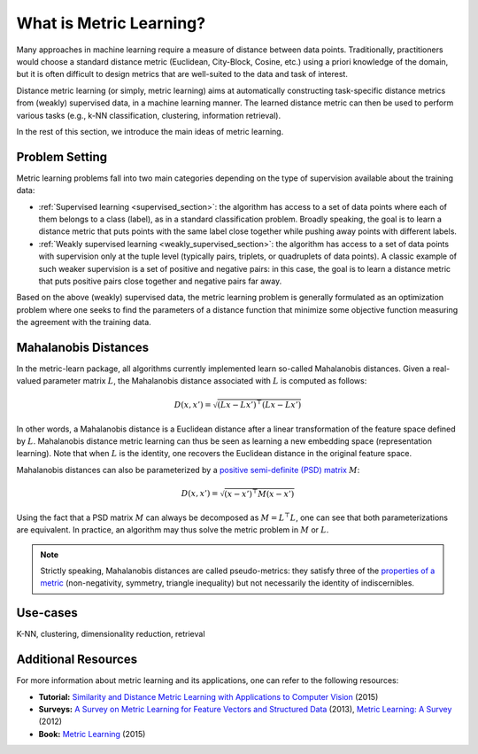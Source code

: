 ========================
What is Metric Learning?
========================

Many approaches in machine learning require a measure of distance between data
points. Traditionally, practitioners would choose a standard distance metric
(Euclidean, City-Block, Cosine, etc.) using a priori knowledge of the domain,
but it is often difficult to design metrics that are well-suited to the data
and task of interest.

Distance metric learning (or simply, metric learning) aims at
automatically constructing task-specific distance metrics from (weakly)
supervised data, in a machine learning manner. The learned distance metric can
then be used to perform various tasks (e.g., k-NN classification, clustering,
information retrieval).

In the rest of this section, we introduce the main ideas of metric learning.

Problem Setting
===============

Metric learning problems fall into two main categories depending on the type
of supervision available about the training data:

- :ref:`Supervised learning <supervised_section>`: the algorithm has access to
  a set of data points where each of them belongs to a class (label), as in a
  standard classification problem.
  Broadly speaking, the goal is to learn a distance metric that puts points
  with the same label close together while pushing away points with different
  labels.
- :ref:`Weakly supervised learning <weakly_supervised_section>`: the
  algorithm has access to a set of data points with supervision only
  at the tuple level (typically pairs, triplets, or quadruplets of
  data points). A classic example of such weaker supervision is a set of
  positive and negative pairs: in this case, the goal is to learn a distance
  metric that puts positive pairs close together and negative pairs far away.

Based on the above (weakly) supervised data, the metric learning problem is
generally formulated as an optimization problem where one seeks to find the
parameters of a distance function that minimize some objective function
measuring the agreement with the training data.

Mahalanobis Distances
=====================

In the metric-learn package, all algorithms currently implemented learn 
so-called Mahalanobis distances. Given a real-valued parameter matrix
:math:`L`, the Mahalanobis distance associated with :math:`L` is computed as
follows:

.. math:: D(x, x') = \sqrt{(Lx-Lx')^\top(Lx-Lx')}

In other words, a Mahalanobis distance is a Euclidean distance after a
linear transformation of the feature space defined by :math:`L`. Mahalanobis
distance metric learning can thus be seen as learning a new embedding space 
(representation learning). Note that when :math:`L` is the identity, one
recovers the Euclidean distance in the original feature space.

Mahalanobis distances can also be parameterized by a `positive semi-definite 
(PSD) matrix
<https://en.wikipedia.org/wiki/Positive-definite_matrix#Positive_semidefinite>`_
:math:`M`:

.. math:: D(x, x') = \sqrt{(x-x')^\top M(x-x')}

Using the fact that a PSD matrix :math:`M` can always be decomposed as
:math:`M=L^\top L`, one can see that both parameterizations are equivalent. In
practice, an algorithm may thus solve the metric problem in  :math:`M` or
:math:`L`.

.. note::

  Strictly speaking, Mahalanobis distances are called pseudo-metrics: they
  satisfy
  three of
  the `properties of a metric <https://en.wikipedia.org/wiki/Metric_
  (mathematics)>`_ (non-negativity, symmetry, triangle inequality) but not necessarily the identity of indiscernibles.

Use-cases
=========

K-NN, clustering, dimensionality reduction, retrieval

Additional Resources
====================

For more information about metric learning and its applications, one can refer
to the following resources:

- **Tutorial:** `Similarity and Distance Metric Learning with Applications to
  Computer Vision
  <http://researchers.lille.inria.fr/abellet/talks/metric_learning_tutorial_ECML_PKDD.pdf>`_ (2015)
- **Surveys:** `A Survey on Metric Learning for Feature Vectors and Structured
  Data <https://arxiv.org/pdf/1306.6709.pdf>`_ (2013), `Metric Learning: A
  Survey <http://dx.doi.org/10.1561/2200000019>`_ (2012)
- **Book:** `Metric Learning
  <http://dx.doi.org/10.2200/S00626ED1V01Y201501AIM030>`_ (2015)

.. Methods [TO MOVE TO SUPERVISED/WEAK SECTIONS]
.. =============================================

.. Currently, each metric learning algorithm supports the following methods:

.. -  ``fit(...)``, which learns the model.
.. -  ``metric()``, which returns a Mahalanobis matrix
..    :math:`M = L^{\top}L` such that distance between vectors ``x`` and
..    ``y`` can be computed as :math:`\sqrt{\left(x-y\right)M\left(x-y\right)}`.
.. -  ``transformer_from_metric(metric)``, which returns a transformation matrix
..    :math:`L \in \mathbb{R}^{D \times d}`, which can be used to convert a
..    data matrix :math:`X \in \mathbb{R}^{n \times d}` to the
..    :math:`D`-dimensional learned metric space :math:`X L^{\top}`,
..    in which standard Euclidean distances may be used.
.. -  ``transform(X)``, which applies the aforementioned transformation.
.. - ``score_pairs(pairs)`` which returns the distance between pairs of
..   points. ``pairs`` should be a 3D array-like of pairs of shape ``(n_pairs,
..   2, n_features)``, or it can be a 2D array-like of pairs indicators of
..   shape ``(n_pairs, 2)`` (see section :ref:`preprocessor_section` for more
..   details).